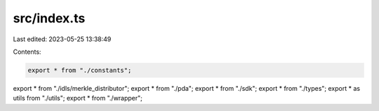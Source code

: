 src/index.ts
============

Last edited: 2023-05-25 13:38:49

Contents:

.. code-block:: ts

    export * from "./constants";
export * from "./idls/merkle_distributor";
export * from "./pda";
export * from "./sdk";
export * from "./types";
export * as utils from "./utils";
export * from "./wrapper";


